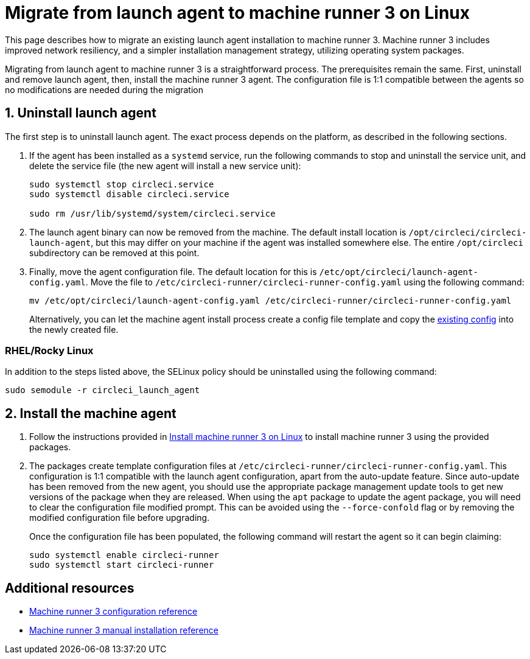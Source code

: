 = Migrate from launch agent to machine runner 3 on Linux
:page-platform: Cloud, Server v4.4+
:page-description: Steps to migrate from using launch agent to machine runner 3
:icons: font
:toc: macro
:toc-title:
:experimental:
:machine:
:linux:

This page describes how to migrate an existing launch agent installation to machine runner 3. Machine runner 3 includes improved network resiliency, and a simpler installation management strategy, utilizing operating system packages.

Migrating from launch agent to machine runner 3 is a straightforward process. The prerequisites remain the same. First, uninstall and remove launch agent, then, install the machine runner 3 agent. The configuration file is 1:1 compatible between the agents so no modifications are needed during the migration

[#uninstall-launch-agent]
== 1. Uninstall launch agent

The first step is to uninstall launch agent. The exact process depends on the platform, as described in the following sections.

. If the agent has been installed as a `systemd` service, run the following commands to stop and uninstall the service unit, and delete the service file (the new agent will install a new service unit):
+
```shell
sudo systemctl stop circleci.service
sudo systemctl disable circleci.service

sudo rm /usr/lib/systemd/system/circleci.service
```

. The launch agent binary can now be removed from the machine. The default install location is `/opt/circleci/circleci-launch-agent`, but this may differ on your machine if the agent was installed somewhere else. The entire `/opt/circleci` subdirectory can be removed at this point.

. Finally, move the agent configuration file. The default location for this is `/etc/opt/circleci/launch-agent-config.yaml`. Move the file to `/etc/circleci-runner/circleci-runner-config.yaml` using the following command:
+
```shell
mv /etc/opt/circleci/launch-agent-config.yaml /etc/circleci-runner/circleci-runner-config.yaml
```
+
Alternatively, you can let the machine agent install process create a config file template and copy the xref:runner-installation-linux.adoc#create-the-circleci-self-hosted-runner-configuration[existing config] into the newly created file.

[#uninstalling-launch-agent-linux-se]
=== RHEL/Rocky Linux

In addition to the steps listed above, the SELinux policy should be uninstalled using the following command:

```shell
sudo semodule -r circleci_launch_agent
```

[#install-machine-agent]
== 2. Install the machine agent
. Follow the instructions provided in xref:install-machine-runner-3-on-linux.adoc[Install machine runner 3 on Linux] to install machine runner 3 using the provided packages.

. The packages create template configuration files at `/etc/circleci-runner/circleci-runner-config.yaml`. This configuration is 1:1 compatible with the launch agent configuration, apart from the auto-update feature. Since auto-update has been removed from the new agent, you should use the appropriate package management update tools to get new versions of the package when they are released. When using the `apt` package to update the agent package, you will need to clear the configuration file modified prompt. This can be avoided using the `--force-confold` flag or by removing the modified configuration file before upgrading.
+
Once the configuration file has been populated, the following command will restart the agent so it can begin claiming:
+
```shell
sudo systemctl enable circleci-runner
sudo systemctl start circleci-runner
```

[#additional-resources]
== Additional resources

- xref:machine-runner-3-configuration-reference.adoc[Machine runner 3 configuration reference]
- xref:machine-runner-3-manual-installation.adoc[Machine runner 3 manual installation reference]
